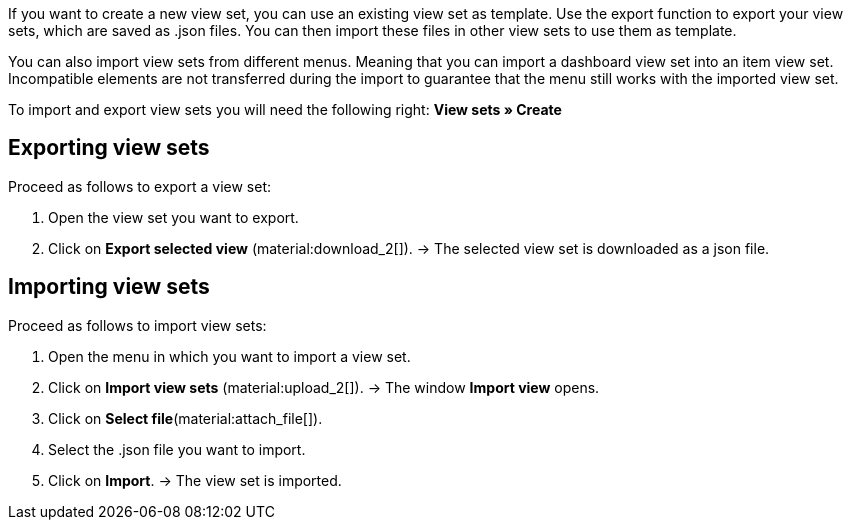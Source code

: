 //

If you want to create a new view set, you can use an existing view set as template.
Use the export function to export your view sets, which are saved as .json files. You can then import these files in other view sets to use them as template. +

You can also import view sets from different menus. Meaning that you can import a dashboard view set into an item view set.
Incompatible elements are not transferred during the import to guarantee that the menu still works with the imported view set. +

To import and export view sets you will need the following right: *View sets » Create*


== Exporting view sets

[.instruction]

Proceed as follows to export a view set:

. Open the view set you want to export.
. Click on *Export selected view* (material:download_2[]).
→ The selected view set is downloaded as a json file.

== Importing view sets

[.instruction]

Proceed as follows to import view sets:

. Open the menu in which you want to import a view set.
. Click on *Import view sets* (material:upload_2[]).
→ The window *Import view* opens.
. Click on *Select file*(material:attach_file[]).
. Select the .json file you want to import.
. Click on *Import*.
→ The view set is imported.